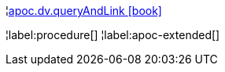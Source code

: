 ¦xref::overview/apoc.dv/apoc.dv.queryAndLink.adoc[apoc.dv.queryAndLink icon:book[]] +


¦label:procedure[]
¦label:apoc-extended[]
